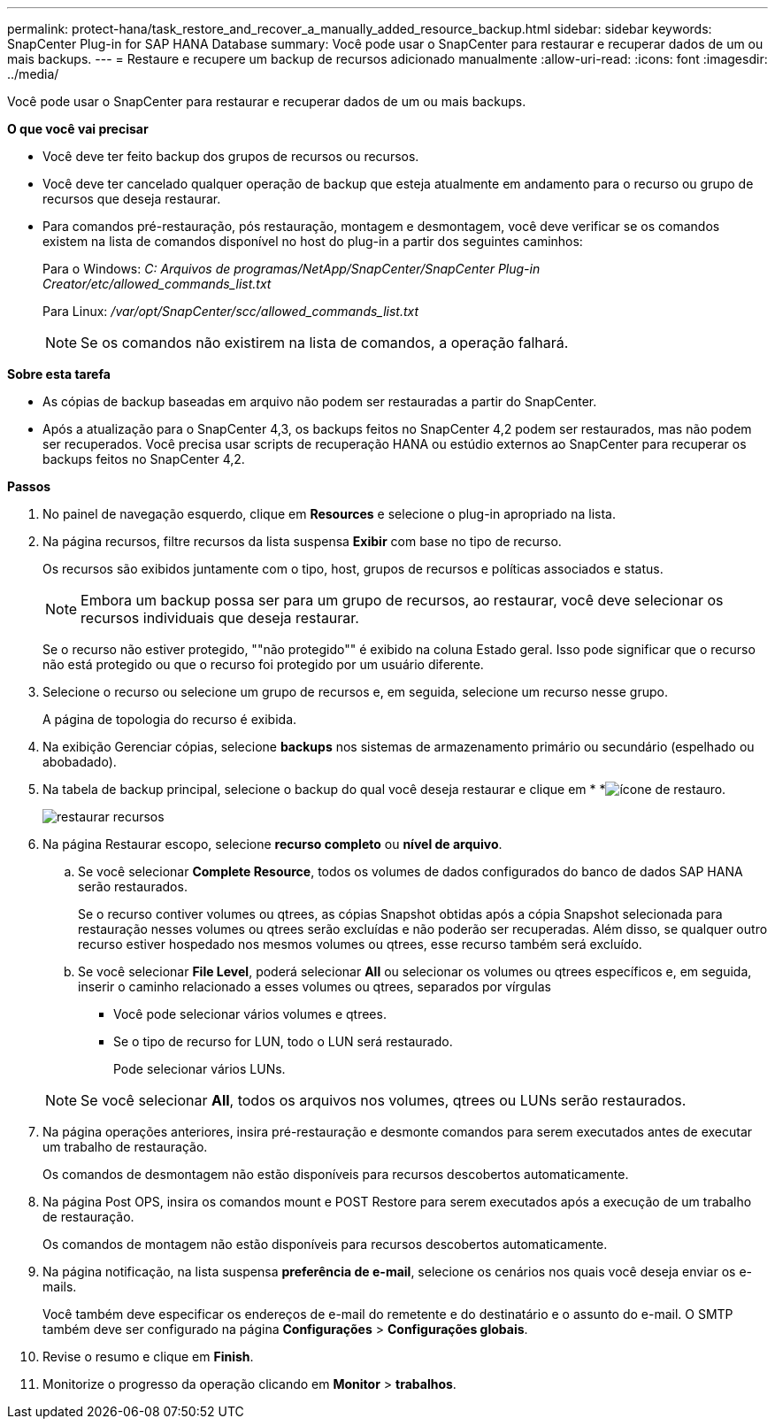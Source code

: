 ---
permalink: protect-hana/task_restore_and_recover_a_manually_added_resource_backup.html 
sidebar: sidebar 
keywords: SnapCenter Plug-in for SAP HANA Database 
summary: Você pode usar o SnapCenter para restaurar e recuperar dados de um ou mais backups. 
---
= Restaure e recupere um backup de recursos adicionado manualmente
:allow-uri-read: 
:icons: font
:imagesdir: ../media/


[role="lead"]
Você pode usar o SnapCenter para restaurar e recuperar dados de um ou mais backups.

*O que você vai precisar*

* Você deve ter feito backup dos grupos de recursos ou recursos.
* Você deve ter cancelado qualquer operação de backup que esteja atualmente em andamento para o recurso ou grupo de recursos que deseja restaurar.
* Para comandos pré-restauração, pós restauração, montagem e desmontagem, você deve verificar se os comandos existem na lista de comandos disponível no host do plug-in a partir dos seguintes caminhos:
+
Para o Windows: _C: Arquivos de programas/NetApp/SnapCenter/SnapCenter Plug-in Creator/etc/allowed_commands_list.txt_

+
Para Linux: _/var/opt/SnapCenter/scc/allowed_commands_list.txt_

+

NOTE: Se os comandos não existirem na lista de comandos, a operação falhará.



*Sobre esta tarefa*

* As cópias de backup baseadas em arquivo não podem ser restauradas a partir do SnapCenter.
* Após a atualização para o SnapCenter 4,3, os backups feitos no SnapCenter 4,2 podem ser restaurados, mas não podem ser recuperados. Você precisa usar scripts de recuperação HANA ou estúdio externos ao SnapCenter para recuperar os backups feitos no SnapCenter 4,2.


*Passos*

. No painel de navegação esquerdo, clique em *Resources* e selecione o plug-in apropriado na lista.
. Na página recursos, filtre recursos da lista suspensa *Exibir* com base no tipo de recurso.
+
Os recursos são exibidos juntamente com o tipo, host, grupos de recursos e políticas associados e status.

+

NOTE: Embora um backup possa ser para um grupo de recursos, ao restaurar, você deve selecionar os recursos individuais que deseja restaurar.

+
Se o recurso não estiver protegido, ""não protegido"" é exibido na coluna Estado geral. Isso pode significar que o recurso não está protegido ou que o recurso foi protegido por um usuário diferente.

. Selecione o recurso ou selecione um grupo de recursos e, em seguida, selecione um recurso nesse grupo.
+
A página de topologia do recurso é exibida.

. Na exibição Gerenciar cópias, selecione *backups* nos sistemas de armazenamento primário ou secundário (espelhado ou abobadado).
. Na tabela de backup principal, selecione o backup do qual você deseja restaurar e clique em * *image:../media/restore_icon.gif["ícone de restauro"].
+
image::../media/restoring_resource.gif[restaurar recursos]

. Na página Restaurar escopo, selecione *recurso completo* ou *nível de arquivo*.
+
.. Se você selecionar *Complete Resource*, todos os volumes de dados configurados do banco de dados SAP HANA serão restaurados.
+
Se o recurso contiver volumes ou qtrees, as cópias Snapshot obtidas após a cópia Snapshot selecionada para restauração nesses volumes ou qtrees serão excluídas e não poderão ser recuperadas. Além disso, se qualquer outro recurso estiver hospedado nos mesmos volumes ou qtrees, esse recurso também será excluído.

.. Se você selecionar *File Level*, poderá selecionar *All* ou selecionar os volumes ou qtrees específicos e, em seguida, inserir o caminho relacionado a esses volumes ou qtrees, separados por vírgulas
+
*** Você pode selecionar vários volumes e qtrees.
*** Se o tipo de recurso for LUN, todo o LUN será restaurado.
+
Pode selecionar vários LUNs.





+

NOTE: Se você selecionar *All*, todos os arquivos nos volumes, qtrees ou LUNs serão restaurados.

. Na página operações anteriores, insira pré-restauração e desmonte comandos para serem executados antes de executar um trabalho de restauração.
+
Os comandos de desmontagem não estão disponíveis para recursos descobertos automaticamente.

. Na página Post OPS, insira os comandos mount e POST Restore para serem executados após a execução de um trabalho de restauração.
+
Os comandos de montagem não estão disponíveis para recursos descobertos automaticamente.

. Na página notificação, na lista suspensa *preferência de e-mail*, selecione os cenários nos quais você deseja enviar os e-mails.
+
Você também deve especificar os endereços de e-mail do remetente e do destinatário e o assunto do e-mail. O SMTP também deve ser configurado na página *Configurações* > *Configurações globais*.

. Revise o resumo e clique em *Finish*.
. Monitorize o progresso da operação clicando em *Monitor* > *trabalhos*.

